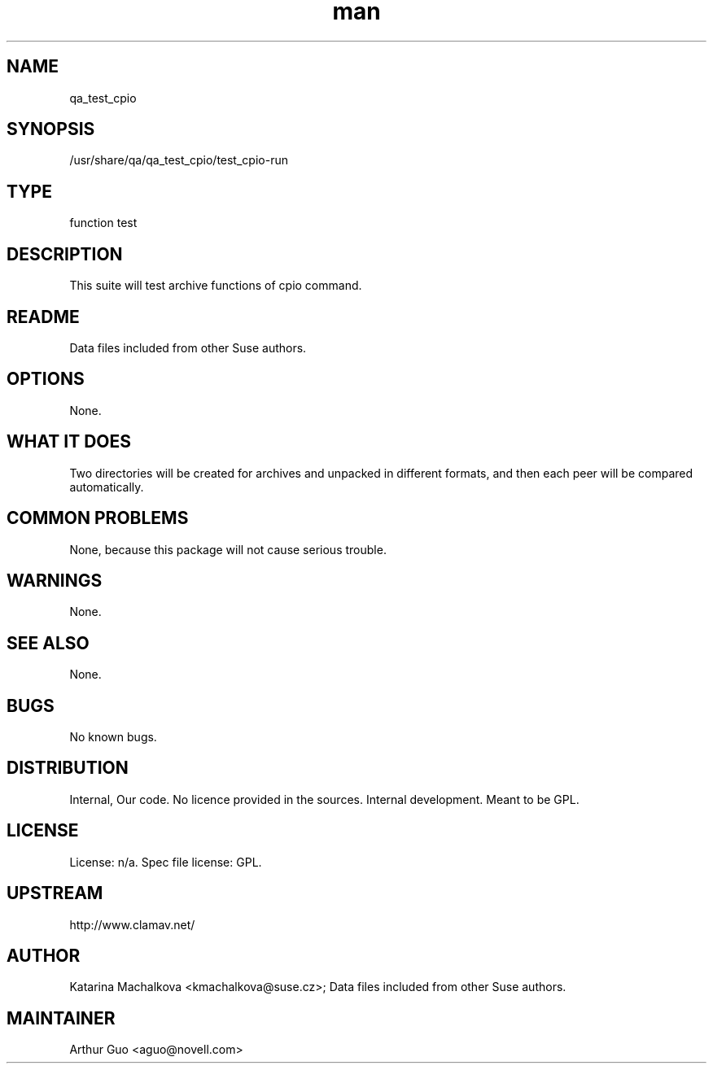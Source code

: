 ." Manpage for qa_test_cpio.
." Contact David Mulder <dmulder@novell.com> to correct errors or typos.
.TH man 8 "11 Jul 2011" "1.0" "qa_test_cpio man page"
.SH NAME
qa_test_cpio
.SH SYNOPSIS
/usr/share/qa/qa_test_cpio/test_cpio-run
.SH TYPE
function test
.SH DESCRIPTION
This suite will test archive functions of cpio command.
.SH README
Data files included from other Suse authors.
.SH OPTIONS
None.
.SH WHAT IT DOES
Two directories will be created for archives and unpacked in different formats, and then each peer will be compared automatically.
.SH COMMON PROBLEMS
None, because this package will not cause serious trouble.
.SH WARNINGS
None.
.SH SEE ALSO
None.
.SH BUGS
No known bugs.
.SH DISTRIBUTION
Internal, Our code. No licence provided in the sources. Internal development. Meant to be GPL.
.SH LICENSE
License: n/a. Spec file license: GPL.
.SH UPSTREAM
http://www.clamav.net/
.SH AUTHOR
Katarina Machalkova <kmachalkova@suse.cz>; Data files included from other Suse authors.
.SH MAINTAINER
Arthur Guo <aguo@novell.com>

